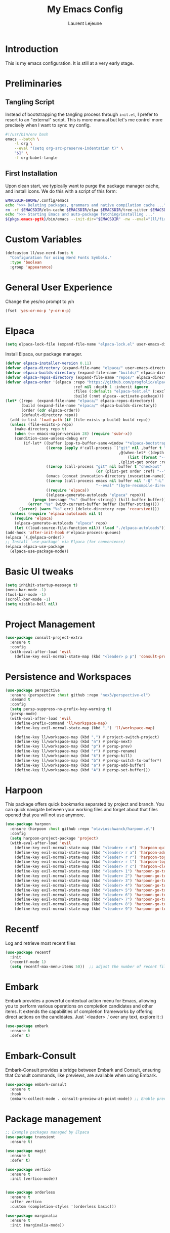 #+TITLE: My Emacs Config
#+AUTHOR: Laurent Lejeune
#+PROPERTY: header-args:emacs-lisp :tangle yes :results silent

* Introduction

This is my emacs configuration. It is still at a very early stage.

* Preliminaries

** Tangling Script
Instead of bootstrapping the tangling process through ~init.el~,
I prefer to resort to an "external" script. This is more manual
but let's me control more precisely when I want to sync my config.

#+begin_src sh
#!/usr/bin/env bash
emacs --batch \
    -l org \
    --eval "(setq org-src-preserve-indentation t)" \
    "$1" \
    -f org-babel-tangle
#+end_src

** First Installation
Upon clean start, we typically want to purge the package manager cache, and install
icons. We do this with a script of this form:

#+begin_src sh
EMACSDIR=$HOME/.config/emacs
echo ">>> Deleting packages, grammars and native compilation cache ..."
rm -rf $EMACSDIR/eln-cache $EMACSDIR/elpa $EMACSDIR/tree-sitter $EMACSDIR/elpaca $EMACSDIR/auto-save-list $EMACSDIR/transient
echo ">>> Starting Emacs and auto-package fetching/installing ..."
${pkgs.emacs-pgtk}/bin/emacs --init-dir="$EMACSDIR" -nw --eval="(ll/first-install)"
#+end_src

* Custom Variables

#+begin_src emacs-lisp
  (defcustom ll/use-nerd-fonts t
    "Configuration for using Nerd Fonts Symbols."
    :type 'boolean
    :group 'appearance)
#+end_src

* General User Experience

Change the yes/no prompt to y/n
#+begin_src emacs-lisp
(fset 'yes-or-no-p 'y-or-n-p)
#+end_src

* Elpaca
#+begin_src emacs-lisp
(setq elpaca-lock-file (expand-file-name "elpaca-lock.el" user-emacs-directory))
#+end_src

Install Elpaca, our package manager.

#+begin_src emacs-lisp
(defvar elpaca-installer-version 0.11)
(defvar elpaca-directory (expand-file-name "elpaca/" user-emacs-directory))
(defvar elpaca-builds-directory (expand-file-name "builds/" elpaca-directory))
(defvar elpaca-repos-directory (expand-file-name "repos/" elpaca-directory))
(defvar elpaca-order '(elpaca :repo "https://github.com/progfolio/elpaca.git"
                              :ref nil :depth 1 :inherit ignore
                              :files (:defaults "elpaca-test.el" (:exclude "extensions"))
                              :build (:not elpaca--activate-package)))
(let* ((repo  (expand-file-name "elpaca/" elpaca-repos-directory))
       (build (expand-file-name "elpaca/" elpaca-builds-directory))
       (order (cdr elpaca-order))
       (default-directory repo))
  (add-to-list 'load-path (if (file-exists-p build) build repo))
  (unless (file-exists-p repo)
    (make-directory repo t)
    (when (<= emacs-major-version 28) (require 'subr-x))
    (condition-case-unless-debug err
        (if-let* ((buffer (pop-to-buffer-same-window "*elpaca-bootstrap*"))
                  ((zerop (apply #'call-process `("git" nil ,buffer t "clone"
                                                  ,@(when-let* ((depth (plist-get order :depth)))
                                                      (list (format "--depth=%d" depth) "--no-single-branch"))
                                                  ,(plist-get order :repo) ,repo))))
                  ((zerop (call-process "git" nil buffer t "checkout"
                                        (or (plist-get order :ref) "--"))))
                  (emacs (concat invocation-directory invocation-name))
                  ((zerop (call-process emacs nil buffer nil "-Q" "-L" "." "--batch"
                                        "--eval" "(byte-recompile-directory \".\" 0 'force)")))
                  ((require 'elpaca))
                  ((elpaca-generate-autoloads "elpaca" repo)))
            (progn (message "%s" (buffer-string)) (kill-buffer buffer))
          (error "%s" (with-current-buffer buffer (buffer-string))))
      ((error) (warn "%s" err) (delete-directory repo 'recursive))))
  (unless (require 'elpaca-autoloads nil t)
    (require 'elpaca)
    (elpaca-generate-autoloads "elpaca" repo)
    (let ((load-source-file-function nil)) (load "./elpaca-autoloads"))))
(add-hook 'after-init-hook #'elpaca-process-queues)
(elpaca `(,@elpaca-order))
;; Install `use-package` via Elpaca (for convenience)
(elpaca elpaca-use-package
  (elpaca-use-package-mode))
#+end_src

* Basic UI tweaks
#+begin_src emacs-lisp
  (setq inhibit-startup-message t)
  (menu-bar-mode -1)
  (tool-bar-mode -1)
  (scroll-bar-mode -1)
  (setq visible-bell nil)
#+end_src

* Project Management
#+begin_src emacs-lisp
  (use-package consult-project-extra
    :ensure t
    :config
    (with-eval-after-load 'evil
      (define-key evil-normal-state-map (kbd "<leader> p p") 'consult-project-extra-find)))
#+end_src

* Persistence and Workspaces
#+begin_src emacs-lisp
  (use-package perspective
    :ensure (perspective :host github :repo "nex3/perspective-el")
    :demand t
    :config
    (setq persp-suppress-no-prefix-key-warning t)
    (persp-mode)
    (with-eval-after-load 'evil
      (define-prefix-command 'll/workspace-map)
      (define-key evil-normal-state-map (kbd ",") 'll/workspace-map)

      (define-key ll/workspace-map (kbd ",") #'project-switch-project) 
      (define-key ll/workspace-map (kbd "n") #'persp-next)
      (define-key ll/workspace-map (kbd "p") #'persp-prev)
      (define-key ll/workspace-map (kbd "r") #'persp-rename)
      (define-key ll/workspace-map (kbd "k") #'persp-kill)
      (define-key ll/workspace-map (kbd "b") #'persp-switch-to-buffer*)
      (define-key ll/workspace-map (kbd "a") #'persp-add-buffer)
      (define-key ll/workspace-map (kbd "A") #'persp-set-buffer)))
#+end_src

* Harpoon
This package offers quick bookmarks separated by project and branch.
You can quick navigate between your working files and forget about that files
opened that you will not use anymore.

#+begin_src emacs-lisp
  (use-package harpoon
    :ensure (harpoon :host github :repo "otavioschwanck/harpoon.el")
    :config 
    (setq harpoon-project-package 'project)
    (with-eval-after-load 'evil
      (define-key evil-normal-state-map (kbd "<leader> r m") 'harpoon-quick-menu-hydra)
      (define-key evil-normal-state-map (kbd "<leader> r a") 'harpoon-add-file)
      (define-key evil-normal-state-map (kbd "<leader> r r") 'harpoon-toggle-file)
      (define-key evil-normal-state-map (kbd "<leader> r t") 'harpoon-toggle-quick-menu)
      (define-key evil-normal-state-map (kbd "<leader> r c") 'harpoon-clear)
      (define-key evil-normal-state-map (kbd "<leader> 1") 'harpoon-go-to-1)
      (define-key evil-normal-state-map (kbd "<leader> 2") 'harpoon-go-to-2)
      (define-key evil-normal-state-map (kbd "<leader> 3") 'harpoon-go-to-3)
      (define-key evil-normal-state-map (kbd "<leader> 4") 'harpoon-go-to-4)
      (define-key evil-normal-state-map (kbd "<leader> 5") 'harpoon-go-to-5)
      (define-key evil-normal-state-map (kbd "<leader> 6") 'harpoon-go-to-6)
      (define-key evil-normal-state-map (kbd "<leader> 7") 'harpoon-go-to-7)
      (define-key evil-normal-state-map (kbd "<leader> 8") 'harpoon-go-to-8)
      (define-key evil-normal-state-map (kbd "<leader> 9") 'harpoon-go-to-9)))
#+end_src
* Recentf
Log and retrieve most recent files
#+begin_src emacs-lisp
(use-package recentf
  :init
  (recentf-mode 1)
  (setq recentf-max-menu-items 50))  ;; adjust the number of recent files
#+end_src
* Embark
Embark provides a powerful contextual action menu for Emacs, allowing
you to perform various operations on completion candidates and other items.
It extends the capabilities of completion frameworks by offering direct
actions on the candidates.
Just `<leader> .' over any text, explore it :)
#+begin_src emacs-lisp
(use-package embark
  :ensure t
  :defer t)
#+end_src

* Embark-Consult

Embark-Consult provides a bridge between Embark and Consult, ensuring
that Consult commands, like previews, are available when using Embark.
#+begin_src emacs-lisp
(use-package embark-consult
  :ensure t
  :hook
  (embark-collect-mode . consult-preview-at-point-mode)) ;; Enable preview in Embark collect mode.
#+end_src

* Package management
#+begin_src emacs-lisp
  ;; Example packages managed by Elpaca
  (use-package transient
    :ensure t)

  (use-package magit
    :ensure t
    :defer t)

  (use-package vertico
    :ensure t
    :init (vertico-mode))


  (use-package orderless
    :ensure t
    :after vertico
    :custom (completion-styles '(orderless basic)))

  (use-package marginalia
    :ensure t
    :init (marginalia-mode))
#+end_src

* Exploring Filesystem

** Vertico extension
This package is a Vertico extension, which provides Ido-like
directory navigation commands.  The commands can be bound in the
~vertico-map~.
#+begin_src emacs-lisp
(use-package vertico-directory
    :after vertico
    :ensure nil
    ;; More convenient directory navigation commands
    :bind (:map vertico-map
                ("RET" . vertico-directory-enter)
                ("DEL" . vertico-directory-delete-char)
                ("M-DEL" . vertico-directory-delete-word))
    ;; Tidy shadowed file names
    :hook (rfn-eshadow-update-overlay . vertico-directory-tidy))
#+end_src

** Dired Keybindings
Use ~h~ to go up directory and ~l~ to open file (like netrw).

#+begin_src emacs-lisp
(with-eval-after-load 'dired
  (evil-define-key 'normal dired-mode-map
    (kbd "h") 'dired-up-directory
    (kbd "l") 'dired-find-file
    (kbd "r") 'revert-buffer))  ;; refresh buffer
#+end_src

* Magit
Make Magit commit buffer start in insert mode
#+begin_src emacs-lisp
(add-hook 'git-commit-mode-hook #'evil-insert-state)
#+end_src

* Consult
Consult provides powerful completion and narrowing commands for Emacs.
It integrates well with other completion frameworks like Vertico, enabling
features like previews and enhanced register management. It's useful for
navigating buffers, files, and xrefs with ease.

#+begin_src emacs-lisp
(use-package consult
  :ensure t
  :defer t
  :init
  ;; Enhance register preview with thin lines and no mode line.
  (advice-add #'register-preview :override #'consult-register-window)

  ;; Use Consult for xref locations with a preview feature.
  (setq xref-show-xrefs-function #'consult-xref
        xref-show-definitions-function #'consult-xref))

#+end_src

#+begin_src emacs-lisp
(defun ll/consult-project-or-all-buffers ()
  "Use `consult-project-buffer' if in a project, else `consult-buffer'."
  (interactive)
  (if (project-current)
      (consult-project-buffer)
    (consult-buffer)))
#+end_src

* Treesitter
Treesit-auto simplifies the use of Tree-sitter grammars in Emacs,
providing automatic installation and mode association for various
programming languages. This enhances syntax highlighting and
code parsing capabilities, making it easier to work with modern
programming languages.

#+begin_src emacs-lisp
(use-package treesit-auto
  :ensure t
  :after emacs
  :custom
  (treesit-auto-install 'prompt)
  :config
  (treesit-auto-add-to-auto-mode-alist 'all)
  (global-treesit-auto-mode t))
#+end_src

* Org Mode setup
#+begin_src emacs-lisp
(use-package org
  :ensure nil
  :config
  (setq org-startup-indented t
        org-hide-emphasis-markers t))
#+end_src

* Appearance
** Font
#+begin_src emacs-lisp
(set-face-attribute 'default nil :font "JetBrainsMono Nerd Font 16")
#+end_src

** Theme 
#+begin_src emacs-lisp
  (use-package modus-themes
      :ensure t
      :init
      (load-theme 'modus-vivendi-tinted t))
#+end_src

** Modeline
#+begin_src emacs-lisp
  (use-package doom-modeline
      :ensure t
      :defer t
      :custom
      (doom-modeline-buffer-file-name-style 'buffer-name)  ;; Set the buffer file name style to just the buffer name (without path).
      (doom-modeline-project-detection 'project)           ;; Enable project detection for displaying the project name.
      (doom-modeline-buffer-name t)                        ;; Show the buffer name in the mode line.
      (doom-modeline-vcs-max-length 25)                    ;; Limit the version control system (VCS) branch name length to 25 characters.
      :config
      (if ll/use-nerd-fonts                                ;; Check if nerd fonts are being used.
          (setq doom-modeline-icon t)                      ;; Enable icons in the mode line if nerd fonts are used.
          (setq doom-modeline-icon nil))                     ;; Disable icons if nerd fonts are not being used.
      :init
      (doom-modeline-mode 1))
#+end_src

** Nerd Icons
The `nerd-icons' package provides a set of icons for use in Emacs. These icons can
enhance the visual appearance of various modes and packages, making it easier to
distinguish between different file types and functionalities.

#+begin_src emacs-lisp
(use-package nerd-icons
:if ll/use-nerd-fonts
:ensure t
:defer t)
#+end_src

** Nerd Icons Dired
The `nerd-icons-dired' package integrates nerd icons into the Dired mode,
providing visual icons for files and directories. This enhances the Dired
interface by making it easier to identify file types at a glance.

#+begin_src emacs-lisp
(use-package nerd-icons-dired
:if ll/use-nerd-fonts                   ;; Load the package only if the user has configured to use nerd fonts.
:ensure t                               ;; Ensure the package is installed.
:defer t                                ;; Load the package only when needed to improve startup time.
:hook
(dired-mode . nerd-icons-dired-mode))
#+end_src

** Nerd Icons Completion
The `nerd-icons-completion' package enhances the completion interfaces in
Emacs by integrating nerd icons with completion frameworks such as
`marginalia'. This provides visual cues for the completion candidates,
making it easier to distinguish between different types of items.

#+begin_src emacs-lisp
(use-package nerd-icons-completion
:if ll/use-nerd-fonts                   ;; Load the package only if the user has configured to use nerd fonts.
:ensure t                               ;; Ensure the package is installed.
:after (:all nerd-icons marginalia)     ;; Load after `nerd-icons' and `marginalia' to ensure proper integration.
:config
(nerd-icons-completion-mode)            ;; Activate nerd icons for completion interfaces.
(add-hook 'marginalia-mode-hook #'nerd-icons-completion-marginalia-setup)) ;; Setup icons in the marginalia mode for enhanced completion display.
#+end_src
* Auto-completion
#+begin_src emacs-lisp
  (use-package company
    :ensure t
    :hook ((after-init . global-company-mode)
  	 (lsp-mode . company-mode))
    :config
    ;; optional tweaks
    (setq company-idle-delay 0.2        ;; how quickly completions pop up
          company-minimum-prefix-length 1
          company-selection-wrap-around t))
#+end_src

* Editing enhancements

#+begin_src emacs-lisp
(use-package which-key
  :ensure t
  :init (which-key-mode))

(use-package helpful
  :ensure t
  :bind
  ([remap describe-function] . helpful-callable)
  ([remap describe-variable] . helpful-variable)
  ([remap describe-key] . helpful-key))
#+end_src

* Undo-tree
The `undo-tree' package provides an advanced and visual way to
manage undo history. It allows you to navigate and visualize your
undo history as a tree structure, making it easier to manage
changes in your buffers.

#+begin_src emacs-lisp
  (use-package undo-tree
    :defer t
    :ensure t
    :init
    (setq undo-tree-visualizer-timestamps t
          undo-tree-visualizer-diff t
          ;; Increase undo limits to avoid losing history due to Emacs' garbage collection.
          ;; These values can be adjusted based on your needs.
          ;; 10X bump of the undo limits to avoid issues with premature
          ;; Emacs GC which truncates the undo history very aggressively.
          undo-limit 800000                     ;; Limit for undo entries.
          undo-strong-limit 12000000            ;; Strong limit for undo entries.
          undo-outer-limit 120000000)           ;; Outer limit for undo entries.
    (global-undo-tree-mode)
    :config
    ;; Set the directory where `undo-tree' will save its history files.
    ;; This keeps undo history across sessions, stored in a cache directory.
    (setq undo-tree-history-directory-alist '(("." . "~/config/emacs/.cache/undo"))))
#+end_src

* Evil

#+begin_src emacs-lisp
  (use-package evil
    :ensure t
    :init
    (setq evil-want-integration t)      ;; Integrate `evil' with other Emacs features (optional as it's true by default).
    (setq evil-want-keybinding nil)     ;; Disable default keybinding to set custom ones.
    (setq evil-want-C-u-scroll t)       ;; Makes C-u scroll
    (setq evil-want-C-u-delete t)       ;; Makes C-u delete on insert mode
    :config
    (evil-set-undo-system 'undo-tree)   ;; Uses the undo-tree package as the default undo system

    ;; Set the leader key to space for easier access to custom commands. (setq evil-want-leader t)
    (setq evil-leader/in-all-states t)  ;; Make the leader key available in all states.
    (setq evil-want-fine-undo t)        ;; Evil uses finer grain undoing steps

    ;; Define the leader key as Space
    (evil-set-leader 'normal (kbd "SPC"))
    (evil-set-leader 'visual (kbd "SPC"))

    ;; Keybindings for searching and finding files.
    (evil-define-key 'normal 'global (kbd "<leader> s f") 'consult-find)
    (evil-define-key 'normal 'global (kbd "<leader> s g") 'consult-grep)
    (evil-define-key 'normal 'global (kbd "<leader> s G") 'consult-git-grep)
    (evil-define-key 'normal 'global (kbd "<leader> s r") 'consult-ripgrep)
    (evil-define-key 'normal 'global (kbd "<leader> s h") 'consult-info)
    (evil-define-key 'normal 'global (kbd "<leader> /") 'consult-line)

    ;; Flymake navigation
    (evil-define-key 'normal 'global (kbd "<leader> x x") 'consult-flymake);; Gives you something like `trouble.nvim'
    (evil-define-key 'normal 'global (kbd "] d") 'flymake-goto-next-error) ;; Go to next Flymake error
    (evil-define-key 'normal 'global (kbd "[ d") 'flymake-goto-prev-error) ;; Go to previous Flymake error

    (evil-define-key 'normal 'global (kbd "<leader> f s") 'save-buffer)

    ;; Dired commands and exploration
    (evil-define-key 'normal 'global (kbd "<leader> f f") 'find-file)
    (evil-define-key 'normal 'global (kbd "<leader> f r") 'consult-recent-file)
    (evil-define-key 'normal 'global (kbd "<leader> f d") 'dired-jump)

    ;; Magit keybindings for Git integration
    (evil-define-key 'normal 'global (kbd "<leader> g g") 'magit-status)      ;; Open Magit status
    (evil-define-key 'normal 'global (kbd "<leader> g l") 'magit-log-current) ;; Show current log
    (evil-define-key 'normal 'global (kbd "<leader> g d") 'magit-diff-buffer-file) ;; Show diff for the current file
    (evil-define-key 'normal 'global (kbd "<leader> g D") 'diff-hl-show-hunk) ;; Show diff for a hunk
    (evil-define-key 'normal 'global (kbd "<leader> g b") 'vc-annotate)       ;; Annotate buffer with version control info

    ;; Buffer management keybindings
    (evil-define-key 'normal 'global (kbd "<leader> k") 'switch-to-next-buffer)
    (evil-define-key 'normal 'global (kbd "<leader> j") 'switch-to-prev-buffer)
    (evil-define-key 'normal 'global (kbd "<leader> x") 'kill-current-buffer) 
    (evil-define-key 'normal 'global (kbd "<leader> <") 'll/consult-project-or-all-buffers)

    ;; Project management keybindings
    (evil-define-key 'normal 'global (kbd "<leader> p b") 'consult-project-buffer) ;; Consult project buffer
    (evil-define-key 'normal 'global (kbd "<leader> p f") 'project-find-file) ;; Find file in project
    (evil-define-key 'normal 'global (kbd "<leader> p g") 'project-find-regexp) ;; Find regexp in project
    (evil-define-key 'normal 'global (kbd "<leader> p k") 'project-kill-buffers) ;; Kill project buffers
    (evil-define-key 'normal 'global (kbd "<leader> p D") 'project-dired) ;; Dired for project

    ;; Yank from kill ring
    (evil-define-key 'normal 'global (kbd "P") 'consult-yank-from-kill-ring)
    (evil-define-key 'normal 'global (kbd "<leader> P") 'consult-yank-from-kill-ring)

    ;; Embark actions for contextual commands
    (evil-define-key 'normal 'global (kbd "<leader> .") 'embark-act)

    ;; Undo tree visualization
    (evil-define-key 'normal 'global (kbd "<leader> u") 'undo-tree-visualize)

    ;; Help keybindings
    (evil-define-key 'normal 'global (kbd "<leader> h m") 'describe-mode) ;; Describe current mode
    (evil-define-key 'normal 'global (kbd "<leader> h f") 'describe-function) ;; Describe function
    (evil-define-key 'normal 'global (kbd "<leader> h v") 'describe-variable) ;; Describe variable
    (evil-define-key 'normal 'global (kbd "<leader> h k") 'describe-key)

    ;; Window keybindings
    (evil-define-key 'normal 'global (kbd "<leader> w d") 'delete-window) 
    (evil-define-key 'normal 'global (kbd "<leader> TAB") 'other-window) 

    (define-key evil-normal-state-map (kbd "C-l") 'evil-window-right)
    (define-key evil-normal-state-map (kbd "C-h") 'evil-window-left)
    (define-key evil-insert-state-map (kbd "C-l") 'evil-window-right)
    (define-key evil-insert-state-map (kbd "C-h") 'evil-window-left)

    ;; Tab navigation
    (evil-define-key 'normal 'global (kbd "] t") 'tab-next) ;; Go to next tab
    (evil-define-key 'normal 'global (kbd "[ t") 'tab-previous) ;; Go to previous tab

    ;; LSP commands keybindings
    (evil-define-key 'normal lsp-mode-map
      ;; (kbd "gd") 'lsp-find-definition                ;; evil-collection already provides gd
      (kbd "gr") 'lsp-find-references                   ;; Finds LSP references
      (kbd "<leader> c a") 'lsp-execute-code-action     ;; Execute code actions
      (kbd "<leader> r n") 'lsp-rename                  ;; Rename symbol
      (kbd "gI") 'lsp-find-implementation               ;; Find implementation
      (kbd "<leader> l f") 'lsp-format-buffer)          ;; Format buffer via lsp

    (defun ek/lsp-describe-and-jump ()
      "Show hover documentation and jump to *lsp-help* buffer."
      (interactive)
      (lsp-describe-thing-at-point)
      (let ((help-buffer "*lsp-help*"))
        (when (get-buffer help-buffer)
          (switch-to-buffer-other-window help-buffer))))

    ;; Emacs 31 finaly brings us support for 'floating windows' (a.k.a. "child frames")
    ;; to terminal Emacs. If you're still using 30, docs will be shown in a buffer at the
    ;; inferior part of your frame.
    (evil-define-key 'normal 'global (kbd "K")
      (if (>= emacs-major-version 31)
          #'eldoc-box-help-at-point
        #'ek/lsp-describe-and-jump))

    ;; Commenting functionality for single and multiple lines
    (evil-define-key 'normal 'global (kbd "gcc")
      (lambda ()
        (interactive)
        (if (not (use-region-p))
            (comment-or-uncomment-region (line-beginning-position) (line-end-position)))))

    (evil-define-key 'visual 'global (kbd "gc")
      (lambda ()
        (interactive)
        (if (use-region-p)
            (comment-or-uncomment-region (region-beginning) (region-end)))))


    (evil-mode 1))
#+end_src

** Evil Snipe

#+begin_src emacs-lisp
  (use-package evil-snipe
    :ensure (evil-snipe :host github :repo "hlissner/evil-snipe")
    :init
    (evil-snipe-mode +1)
    (evil-snipe-override-mode 1))
#+end_src

** Evil collection
The `evil-collection' package enhances the integration of
`evil-mode' with various built-in and third-party packages. It
provides a better modal experience by remapping keybindings and
commands to fit the `evil' style.
#+begin_src emacs-lisp
  (use-package evil-collection
  :defer t
  :ensure t
  :init
  (evil-collection-init)
  :custom
  (evil-collection-want-find-usages-bindings t)
  :config
  (setq evil-collection-setup-minibuffer t))
#+end_src

** Search from visual selection

#+begin_src emacs-lisp
  (use-package evil-visualstar
    :ensure (evil-visualstar :host github :repo "bling/evil-visualstar")
    :init (global-evil-visualstar-mode))

  (defun ll/evil-ex-search-show-count-advice (&rest _)
    "Show current match count in the modeline for visual star search."
    (when (evil-visual-state-p)
      ;; force update of search count
      (evil-ex-search-update)))

  (advice-add 'evil-visualstar/begin-search-forward :after #'ll/evil-ex-search-show-count-advice)
  (advice-add 'evil-visualstar/begin-search-backward :after #'ll/evil-ex-search-show-count-advice)
#+end_src

* LSP
#+begin_src emacs-lisp
  (use-package lsp-mode
    :ensure (lsp-mode :host github :repo "emacs-lsp/lsp-mode")
    :hook (python-ts-mode . lsp-deferred)
    :commands (lsp lsp-deferred)
    :config
    (setq lsp-prefer-capf t)  ;; Use completion-at-point-functions (CAPF) as backend 
    )

  (use-package lsp-ui
    :ensure (lsp-ui :host github :repo "emacs-lsp/lsp-ui")
    :commands lsp-ui-mode)
#+end_src

* Python

** LSP
#+begin_src emacs-lisp
  (use-package lsp-pyright
      :ensure (lsp-pyright :host github :repo "emacs-lsp/lsp-pyright")
    :custom (lsp-pyright-langserver-command "basedpyright")
    )
#+end_src
** Breakpoints

Bindings and functions to add and highlight breakpoints.
#+begin_src emacs-lisp :tangle yes
(defvar python--pdb-breakpoint-string "breakpoint()")
(defun ll/python-add-breakpoint ()
"Inserts a python breakpoint using `pdb'"
    (interactive)
    (back-to-indentation)
    ;; this preserves the correct indentation in case the line above
    ;; point is a nested block
    (split-line)
    (insert python--pdb-breakpoint-string)
    (python-set-debug-highlight))

(defun python-set-debug-highlight ()
    (interactive)
    (highlight-lines-matching-regexp "breakpoint[.]?" 'hi-red-b))
#+end_src

#+begin_src emacs-lisp
(add-hook 'python-ts-mode-hook
          (lambda ()
            (define-key python-ts-mode-map (kbd "<leader> m d") 'll/python-add-breakpoint)))
#+end_src

* Direnv
Direnv works by invoking direnv to obtain the environment for the current file, then updating the emacs
variables process-environment and exec-path.

The result is that programs started from within emacs, such as inferior shells, linters,
compilers, and test runners, will be looked up in the correct $PATH, and will be started with the correct environment variables set.

#+begin_src emacs-lisp
  (use-package direnv
      :ensure (direnv :host github :repo "wbolster/emacs-direnv")
      :config
      (direnv-mode))
#+end_src

* Org-mode
#+begin_src emacs-lisp
  (use-package org
    :ensure nil  ;; Don't install org from ELPA, use the built-in one
    :config
    (define-key org-mode-map (kbd "<leader> m e") #'org-export-dispatch))
#+end_src

* Window Management

#+begin_src emacs-lisp :tangle yes
  (winner-mode)
  (defun toggle-maximize-window ()
   "Maximize the window or bring back the previous layout."
    (interactive)
    (if (one-window-p)
      (winner-undo)
      (delete-other-windows)))
#+end_src


#+begin_src emacs-lisp :tangle yes
  (with-eval-after-load 'evil
    (define-key evil-normal-state-map (kbd "C-SPC") 'toggle-maximize-window))
#+end_src


* VTerm
#+begin_src emacs-lisp
  (add-to-list 'display-buffer-alist
               '((lambda (buffer-or-name _)
                     (let ((buffer (get-buffer buffer-or-name)))
                       (with-current-buffer buffer
                         (or (equal major-mode 'vterm-mode)
                             (string-prefix-p vterm-buffer-name (buffer-name buffer))))))
                 (display-buffer-reuse-window display-buffer-in-side-window)
                 (side . right)
  	       (window-width . 0.5)
                 (reusable-frames . visible)))
    (use-package vterm
      :ensure t)

    (use-package vterm-toggle
      :ensure t
      :config
      (define-key evil-normal-state-map (kbd "<leader> v v") 'vterm-toggle))
#+end_src

